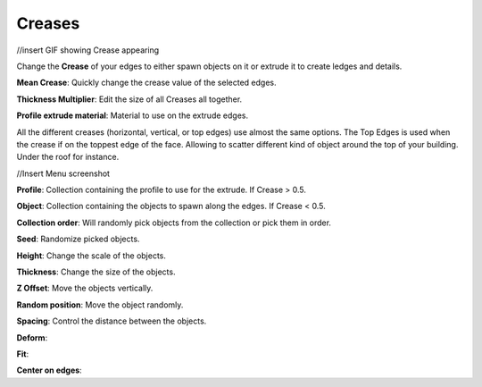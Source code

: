 Creases
===========
//insert GIF showing Crease appearing

Change the **Crease** of your edges to either spawn objects on it or extrude it to create ledges and details.

**Mean Crease**: Quickly change the crease value of the selected edges.

**Thickness Multiplier**: Edit the size of all Creases all together.

**Profile extrude material**: Material to use on the extrude edges.


All the different creases (horizontal, vertical, or top edges) use almost the same options.
The Top Edges is used when the crease if on the toppest edge of the face. Allowing to scatter different kind of object around the top of your building. Under the roof for instance.


//Insert Menu screenshot

**Profile**: Collection containing the profile to use for the extrude. If Crease > 0.5.

**Object**: Collection containing the objects to spawn along the edges. If Crease < 0.5.

**Collection order**: Will randomly pick objects from the collection or pick them in order.

**Seed**: Randomize picked objects.

**Height**: Change the scale of the objects.

**Thickness**: Change the size of the objects.

**Z Offset**: Move the objects vertically.

**Random position**: Move the object randomly.

**Spacing**: Control the distance between the objects.

**Deform**: 

**Fit**: 

**Center on edges**:
